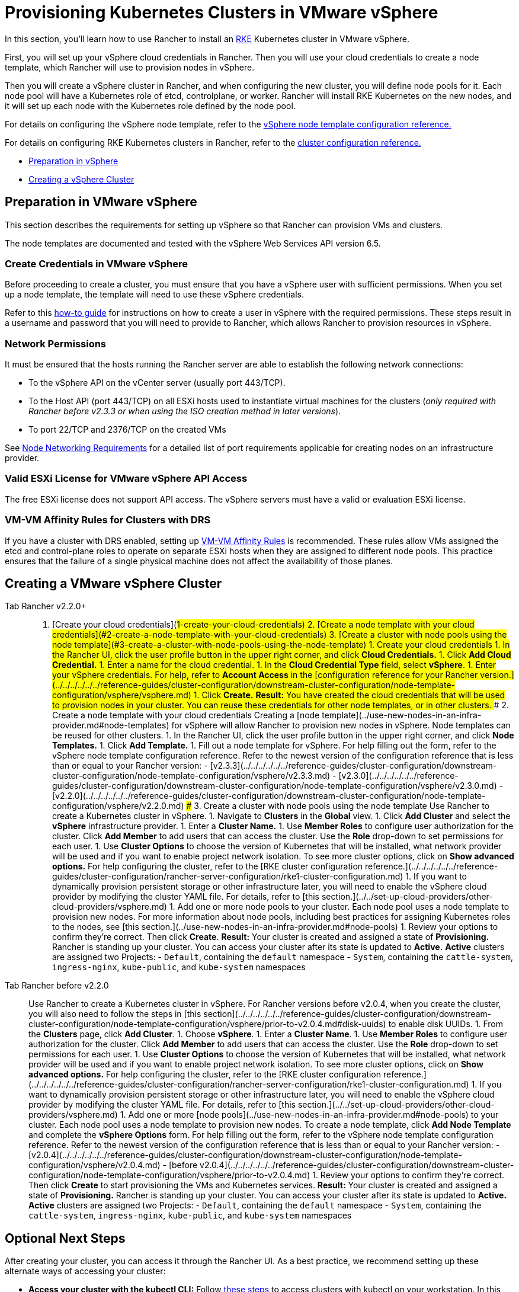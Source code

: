 = Provisioning Kubernetes Clusters in VMware vSphere

In this section, you'll learn how to use Rancher to install an https://rancher.com/docs/rke/latest/en/[RKE]  Kubernetes cluster in VMware vSphere.

First, you will set up your vSphere cloud credentials in Rancher. Then you will use your cloud credentials to create a node template, which Rancher will use to provision nodes in vSphere.

Then you will create a vSphere cluster in Rancher, and when configuring the new cluster, you will define node pools for it. Each node pool will have a Kubernetes role of etcd, controlplane, or worker. Rancher will install RKE Kubernetes on the new nodes, and it will set up each node with the Kubernetes role defined by the node pool.

For details on configuring the vSphere node template, refer to the xref:../../../../../../reference-guides/cluster-configuration/downstream-cluster-configuration/node-template-configuration/vsphere/vsphere.adoc[vSphere node template configuration reference.]

For details on configuring RKE Kubernetes clusters in Rancher, refer to the xref:../../../../../../reference-guides/cluster-configuration/rancher-server-configuration/rke1-cluster-configuration.adoc[cluster configuration reference.]

* <<preparation-in-vmware-vsphere,Preparation in vSphere>>
* <<creating-a-vmware-vsphere-cluster,Creating a vSphere Cluster>>

== Preparation in VMware vSphere

This section describes the requirements for setting up vSphere so that Rancher can provision VMs and clusters.

The node templates are documented and tested with the vSphere Web Services API version 6.5.

=== Create Credentials in VMware vSphere

Before proceeding to create a cluster, you must ensure that you have a vSphere user with sufficient permissions. When you set up a node template, the template will need to use these vSphere credentials.

Refer to this xref:./create-credentials.adoc[how-to guide] for instructions on how to create a user in vSphere with the required permissions. These steps result in a username and password that you will need to provide to Rancher, which allows Rancher to provision resources in vSphere.

=== Network Permissions

It must be ensured that the hosts running the Rancher server are able to establish the following network connections:

* To the vSphere API on the vCenter server (usually port 443/TCP).
* To the Host API (port 443/TCP) on all ESXi hosts used to instantiate virtual machines for the clusters (_only required with Rancher before v2.3.3 or when using the ISO creation method in later versions_).
* To port 22/TCP and 2376/TCP on the created VMs

See link:../../../node-requirements-for-rancher-managed-clusters.adoc#networking-requirements[Node Networking Requirements] for a detailed list of port requirements applicable for creating nodes on an infrastructure provider.

=== Valid ESXi License for VMware vSphere API Access

The free ESXi license does not support API access. The vSphere servers must have a valid or evaluation ESXi license.

=== VM-VM Affinity Rules for Clusters with DRS

If you have a cluster with DRS enabled, setting up https://docs.vmware.com/en/VMware-vSphere/6.5/com.vmware.vsphere.resmgmt.doc/GUID-7297C302-378F-4AF2-9BD6-6EDB1E0A850A.html[VM-VM Affinity Rules] is recommended. These rules allow VMs assigned the etcd and control-plane roles to operate on separate ESXi hosts when they are assigned to different node pools. This practice ensures that the failure of a single physical machine does not affect the availability of those planes.

== Creating a VMware vSphere Cluster

[tabs]
====
Tab Rancher v2.2.0+::
+
1. [Create your cloud credentials](#1-create-your-cloud-credentials) 2. [Create a node template with your cloud credentials](#2-create-a-node-template-with-your-cloud-credentials) 3. [Create a cluster with node pools using the node template](#3-create-a-cluster-with-node-pools-using-the-node-template) ### 1. Create your cloud credentials 1. In the Rancher UI, click the user profile button in the upper right corner, and click **Cloud Credentials.** 1. Click **Add Cloud Credential.** 1. Enter a name for the cloud credential. 1. In the **Cloud Credential Type** field, select **vSphere**. 1. Enter your vSphere credentials. For help, refer to **Account Access** in the [configuration reference for your Rancher version.](../../../../../../reference-guides/cluster-configuration/downstream-cluster-configuration/node-template-configuration/vsphere/vsphere.md) 1. Click **Create.** **Result:** You have created the cloud credentials that will be used to provision nodes in your cluster. You can reuse these credentials for other node templates, or in other clusters. ### 2. Create a node template with your cloud credentials Creating a [node template](../use-new-nodes-in-an-infra-provider.md#node-templates) for vSphere will allow Rancher to provision new nodes in vSphere. Node templates can be reused for other clusters. 1. In the Rancher UI, click the user profile button in the upper right corner, and click **Node Templates.** 1. Click **Add Template.** 1. Fill out a node template for vSphere. For help filling out the form, refer to the vSphere node template configuration reference. Refer to the newest version of the configuration reference that is less than or equal to your Rancher version: - [v2.3.3](../../../../../../reference-guides/cluster-configuration/downstream-cluster-configuration/node-template-configuration/vsphere/v2.3.3.md) - [v2.3.0](../../../../../../reference-guides/cluster-configuration/downstream-cluster-configuration/node-template-configuration/vsphere/v2.3.0.md) - [v2.2.0](../../../../../../reference-guides/cluster-configuration/downstream-cluster-configuration/node-template-configuration/vsphere/v2.2.0.md) ### 3. Create a cluster with node pools using the node template Use Rancher to create a Kubernetes cluster in vSphere. 1. Navigate to **Clusters** in the **Global** view. 1. Click **Add Cluster** and select the **vSphere** infrastructure provider. 1. Enter a **Cluster Name.** 1. Use **Member Roles** to configure user authorization for the cluster. Click **Add Member** to add users that can access the cluster. Use the **Role** drop-down to set permissions for each user. 1. Use **Cluster Options** to choose the version of Kubernetes that will be installed, what network provider will be used and if you want to enable project network isolation. To see more cluster options, click on **Show advanced options.** For help configuring the cluster, refer to the [RKE cluster configuration reference.](../../../../../../reference-guides/cluster-configuration/rancher-server-configuration/rke1-cluster-configuration.md) 1. If you want to dynamically provision persistent storage or other infrastructure later, you will need to enable the vSphere cloud provider by modifying the cluster YAML file. For details, refer to [this section.](../../set-up-cloud-providers/other-cloud-providers/vsphere.md) 1. Add one or more node pools to your cluster. Each node pool uses a node template to provision new nodes. For more information about node pools, including best practices for assigning Kubernetes roles to the nodes, see [this section.](../use-new-nodes-in-an-infra-provider.md#node-pools) 1. Review your options to confirm they're correct. Then click **Create**. **Result:** Your cluster is created and assigned a state of **Provisioning.** Rancher is standing up your cluster. You can access your cluster after its state is updated to **Active.** **Active** clusters are assigned two Projects: - `Default`, containing the `default` namespace - `System`, containing the `cattle-system`, `ingress-nginx`, `kube-public`, and `kube-system` namespaces 

Tab Rancher before v2.2.0::
+
Use Rancher to create a Kubernetes cluster in vSphere. For Rancher versions before v2.0.4, when you create the cluster, you will also need to follow the steps in [this section](../../../../../../reference-guides/cluster-configuration/downstream-cluster-configuration/node-template-configuration/vsphere/prior-to-v2.0.4.md#disk-uuids) to enable disk UUIDs. 1. From the **Clusters** page, click **Add Cluster**. 1. Choose **vSphere**. 1. Enter a **Cluster Name**. 1. Use **Member Roles** to configure user authorization for the cluster. Click **Add Member** to add users that can access the cluster. Use the **Role** drop-down to set permissions for each user. 1. Use **Cluster Options** to choose the version of Kubernetes that will be installed, what network provider will be used and if you want to enable project network isolation. To see more cluster options, click on **Show advanced options.** For help configuring the cluster, refer to the [RKE cluster configuration reference.](../../../../../../reference-guides/cluster-configuration/rancher-server-configuration/rke1-cluster-configuration.md) 1. If you want to dynamically provision persistent storage or other infrastructure later, you will need to enable the vSphere cloud provider by modifying the cluster YAML file. For details, refer to [this section.](../../set-up-cloud-providers/other-cloud-providers/vsphere.md) 1. Add one or more [node pools](../use-new-nodes-in-an-infra-provider.md#node-pools) to your cluster. Each node pool uses a node template to provision new nodes. To create a node template, click **Add Node Template** and complete the **vSphere Options** form. For help filling out the form, refer to the vSphere node template configuration reference. Refer to the newest version of the configuration reference that is less than or equal to your Rancher version: - [v2.0.4](../../../../../../reference-guides/cluster-configuration/downstream-cluster-configuration/node-template-configuration/vsphere/v2.0.4.md) - [before v2.0.4](../../../../../../reference-guides/cluster-configuration/downstream-cluster-configuration/node-template-configuration/vsphere/prior-to-v2.0.4.md) 1. Review your options to confirm they're correct. Then click **Create** to start provisioning the VMs and Kubernetes services. **Result:** Your cluster is created and assigned a state of **Provisioning.** Rancher is standing up your cluster. You can access your cluster after its state is updated to **Active.** **Active** clusters are assigned two Projects: - `Default`, containing the `default` namespace - `System`, containing the `cattle-system`, `ingress-nginx`, `kube-public`, and `kube-system` namespaces
====

== Optional Next Steps

After creating your cluster, you can access it through the Rancher UI. As a best practice, we recommend setting up these alternate ways of accessing your cluster:

* *Access your cluster with the kubectl CLI:* Follow link:../../../../../advanced-user-guides/manage-clusters/access-clusters/use-kubectl-and-kubeconfig.adoc#accessing-clusters-with-kubectl-from-your-workstation[these steps] to access clusters with kubectl on your workstation. In this case, you will be authenticated through the Rancher server's authentication proxy, then Rancher will connect you to the downstream cluster. This method lets you manage the cluster without the Rancher UI.
* *Access your cluster with the kubectl CLI, using the authorized cluster endpoint:* Follow link:../../../../../advanced-user-guides/manage-clusters/access-clusters/use-kubectl-and-kubeconfig.adoc#authenticating-directly-with-a-downstream-cluster[these steps] to access your cluster with kubectl directly, without authenticating through Rancher. We recommend setting up this alternative method to access your cluster so that in case you can't connect to Rancher, you can still access the cluster.
* *Provision Storage:* For an example of how to provision storage in vSphere using Rancher, refer to xref:../../../../../advanced-user-guides/manage-clusters/create-kubernetes-persistent-storage/provisioning-storage-examples/vsphere-storage.adoc[this section.] In order to dynamically provision storage in vSphere, the vSphere provider must be xref:../../set-up-cloud-providers/other-cloud-providers/vsphere.adoc[enabled.]
